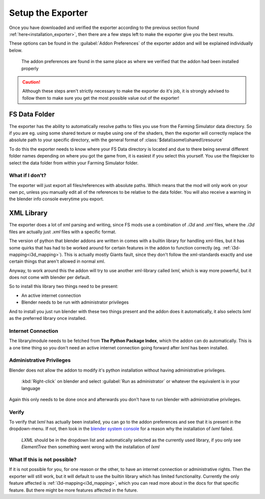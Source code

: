 .. _installation_setup:

Setup the Exporter
==================

Once you have downloaded and verified the exporter according to the previous section found
:ref:`here<installation_exporter>`, then there are a few steps left to make the exporter give you the best results.

These options can be found in the :guilabel:`Addon Preferences` of the exporter addon and will be explained individually
below.

.. figure:: ../exporter/verify_install.png

    The addon preferences are found in the same place as where we verified that the addon had been installed properly

.. Caution:: Although these steps aren't strictly necessary to make the exporter do it's job, it is strongly advised
    to follow them to make sure you get the most possible value out of the exporter!

FS Data Folder
--------------

The exporter has the ability to automatically resolve paths to files you use from the Farming Simulator data directory.
So if you are eg. using some shared texture or maybe using one of the shaders, then the exporter will correctly replace
the absolute path to your specific directory, with the general format of :class:`$data\\some\\shared\\resource`

To do this the exporter needs to know where your FS Data directory is located and due to there being several different
folder names depending on where you got the game from, it is easiest if you select this yourself. You use the filepicker
to select the data folder from within your Farming Simulator folder.

What if I don't?
^^^^^^^^^^^^^^^^
The exporter will just export all files/references with absolute paths. Which means that the mod will only work on your
own pc, unless you manually edit all of the references to be relative to the data folder. You will also receive a
warning in the blender info console everytime you export.


XML Library
-----------

The exporter does a lot of xml parsing and writing, since FS mods use a combination of *.i3d* and *.xml* files, where
the *.i3d* files are actually just *.xml* files with a specific format.

The version of python that blender addons are written in comes with a builtin library for handling xml-files, but it
has some quirks that has had to be worked around for certain features in the addon to function correctly
(eg. :ref:`i3d-mapping<i3d_mapping>`). This is actually mostly Giants fault, since they don't follow the xml-standards
exactly and use certain things that aren't allowed in normal xml.

Anyway, to work around this the addon will try to use another xml-library called `lxml`, which is way more powerful, but
it does not come with blender per default.

So to install this library two things need to be present:

- An active internet connection
- Blender needs to be run with administrator privileges

And to install you just run blender with these two things present and the addon does it automatically, it also selects
`lxml` as the preferred library once installed.

Internet Connection
^^^^^^^^^^^^^^^^^^^
The library/module needs to be fetched from **The Python Package Index**, which the addon can do automatically. This
is a one time thing so you don't need an active internet connection going forward after `lxml` has been installed.

Administrative Privileges
^^^^^^^^^^^^^^^^^^^^^^^^^
Blender does not allow the addon to modify it's python installation without having administrative privileges.

.. figure:: run_as_admin.png

    :kbd:`Right-click` on blender and select :guilabel:`Run as administrator` or whatever the equivalent is in your
    language

Again this only needs to be done once and afterwards you don't have to run blender with administrative privileges.

Verify
^^^^^^
To verify that `lxml` has actually been installed, you can go to the addon preferences and see that it is present in
the dropdown-menu. If not, then look in the `blender system console`_ for a reason why the installation of `lxml`
failed.

.. figure:: verify.png

    `LXML` should be in the dropdown list and automatically selected as the currently used library, if you only see
    `ElementTree` then something went wrong with the installation of `lxml`

What If this is not possible?
^^^^^^^^^^^^^^^^^^^^^^^^^^^^^
If it is not possible for you, for one reason or the other, to have an internet connection or administrative rights.
Then the exporter will still work, but it will default to use the builtin library which has limited functionality.
Currently the only feature affected is :ref:`i3d-mapping<i3d_mapping>`, which you can read more about in the docs
for that specific feature. But there might be more features affected in the future.

.. _blender system console: https://docs.blender.org/manual/en/latest/advanced/command_line/launch/windows.html#details













